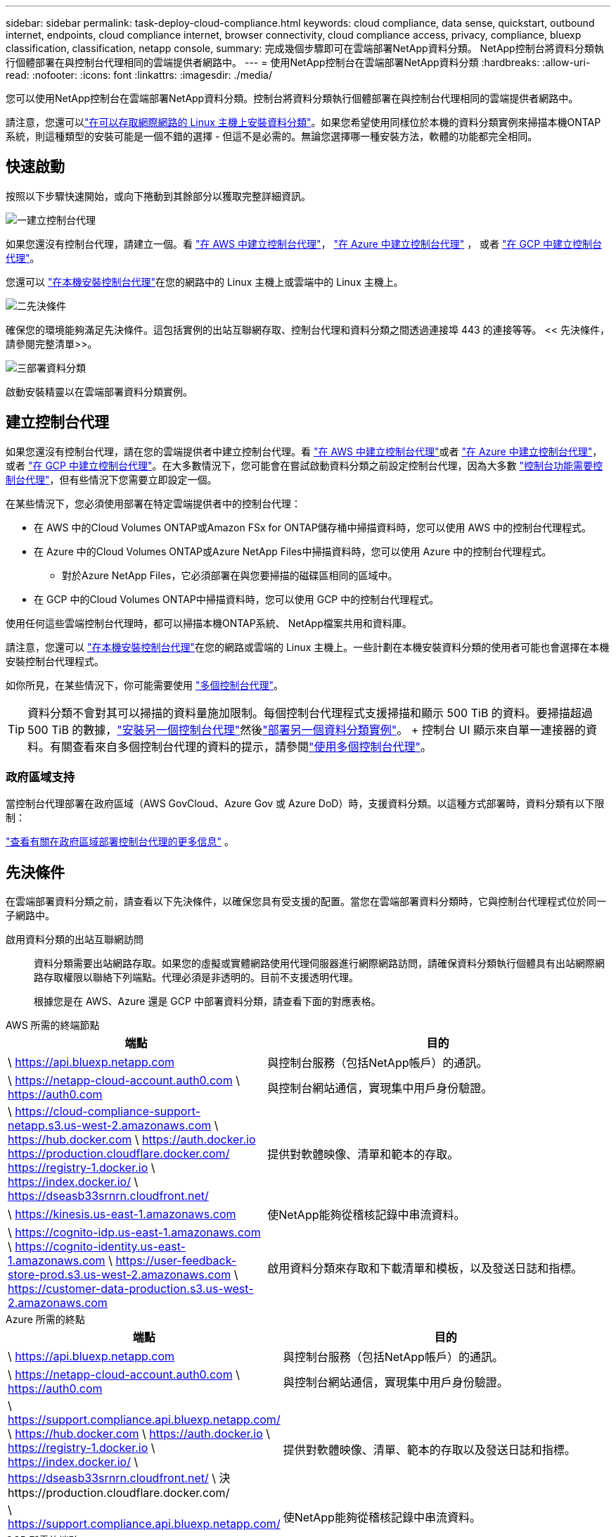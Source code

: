 ---
sidebar: sidebar 
permalink: task-deploy-cloud-compliance.html 
keywords: cloud compliance, data sense, quickstart, outbound internet, endpoints, cloud compliance internet, browser connectivity, cloud compliance access, privacy, compliance, bluexp classification, classification, netapp console, 
summary: 完成幾個步驟即可在雲端部署NetApp資料分類。  NetApp控制台將資料分類執行個體部署在與控制台代理相同的雲端提供者網路中。 
---
= 使用NetApp控制台在雲端部署NetApp資料分類
:hardbreaks:
:allow-uri-read: 
:nofooter: 
:icons: font
:linkattrs: 
:imagesdir: ./media/


[role="lead"]
您可以使用NetApp控制台在雲端部署NetApp資料分類。控制台將資料分類執行個體部署在與控制台代理相同的雲端提供者網路中。

請注意，您還可以link:task-deploy-compliance-onprem.html["在可以存取網際網路的 Linux 主機上安裝資料分類"]。如果您希望使用同樣位於本機的資料分類實例來掃描本機ONTAP系統，則這種類型的安裝可能是一個不錯的選擇 - 但這不是必需的。無論您選擇哪一種安裝方法，軟體的功能都完全相同。



== 快速啟動

按照以下步驟快速開始，或向下捲動到其餘部分以獲取完整詳細資訊。

.image:https://raw.githubusercontent.com/NetAppDocs/common/main/media/number-1.png["一"]建立控制台代理
[role="quick-margin-para"]
如果您還沒有控制台代理，請建立一個。看 https://docs.netapp.com/us-en/bluexp-setup-admin/task-quick-start-connector-aws.html["在 AWS 中建立控制台代理"^]， https://docs.netapp.com/us-en/bluexp-setup-admin/task-quick-start-connector-azure.html["在 Azure 中建立控制台代理"^] ， 或者 https://docs.netapp.com/us-en/bluexp-setup-admin/task-quick-start-connector-google.html["在 GCP 中建立控制台代理"^]。

[role="quick-margin-para"]
您還可以 https://docs.netapp.com/us-en/bluexp-setup-admin/task-quick-start-connector-on-prem.html["在本機安裝控制台代理"^]在您的網路中的 Linux 主機上或雲端中的 Linux 主機上。

.image:https://raw.githubusercontent.com/NetAppDocs/common/main/media/number-2.png["二"]先決條件
[role="quick-margin-para"]
確保您的環境能夠滿足先決條件。這包括實例的出站互聯網存取、控制台代理和資料分類之間透過連接埠 443 的連接等等。  << 先決條件，請參閱完整清單>>。

.image:https://raw.githubusercontent.com/NetAppDocs/common/main/media/number-3.png["三"]部署資料分類
[role="quick-margin-para"]
啟動安裝精靈以在雲端部署資料分類實例。



== 建立控制台代理

如果您還沒有控制台代理，請在您的雲端提供者中建立控制台代理。看 https://docs.netapp.com/us-en/bluexp-setup-admin/task-quick-start-connector-aws.html["在 AWS 中建立控制台代理"^]或者 https://docs.netapp.com/us-en/bluexp-setup-admin/task-quick-start-connector-azure.html["在 Azure 中建立控制台代理"^]， 或者 https://docs.netapp.com/us-en/bluexp-setup-admin/task-quick-start-connector-google.html["在 GCP 中建立控制台代理"^]。在大多數情況下，您可能會在嘗試啟動資料分類之前設定控制台代理，因為大多數 https://docs.netapp.com/us-en/bluexp-setup-admin/concept-connectors.html#when-a-connector-is-required["控制台功能需要控制台代理"]，但有些情況下您需要立即設定一個。

在某些情況下，您必須使用部署在特定雲端提供者中的控制台代理：

* 在 AWS 中的Cloud Volumes ONTAP或Amazon FSx for ONTAP儲存桶中掃描資料時，您可以使用 AWS 中的控制台代理程式。
* 在 Azure 中的Cloud Volumes ONTAP或Azure NetApp Files中掃描資料時，您可以使用 Azure 中的控制台代理程式。
+
** 對於Azure NetApp Files，它必須部署在與您要掃描的磁碟區相同的區域中。


* 在 GCP 中的Cloud Volumes ONTAP中掃描資料時，您可以使用 GCP 中的控制台代理程式。


使用任何這些雲端控制台代理時，都可以掃描本機ONTAP系統、 NetApp檔案共用和資料庫。

請注意，您還可以 https://docs.netapp.com/us-en/bluexp-setup-admin/task-quick-start-connector-on-prem.html["在本機安裝控制台代理"^]在您的網路或雲端的 Linux 主機上。一些計劃在本機安裝資料分類的使用者可能也會選擇在本機安裝控制台代理程式。

如你所見，在某些情況下，你可能需要使用 https://docs.netapp.com/us-en/bluexp-setup-admin/concept-connectors.html#multiple-connectors["多個控制台代理"]。


TIP: 資料分類不會對其可以掃描的資料量施加限制。每個控制台代理程式支援掃描和顯示 500 TiB 的資料。要掃描超過 500 TiB 的數據，link:https://docs.netapp.com/us-en/bluexp-setup-admin/concept-connectors.html#connector-installation["安裝另一個控制台代理"^]然後link:https://docs.netapp.com/us-en/bluexp-classification/task-deploy-overview.html["部署另一個資料分類實例"]。 + 控制台 UI 顯示來自單一連接器的資料。有關查看來自多個控制台代理的資料的提示，請參閱link:https://docs.netapp.com/us-en/bluexp-setup-admin/task-manage-multiple-connectors.html#switch-between-connectors["使用多個控制台代理"^]。



=== 政府區域支持

當控制台代理部署在政府區域（AWS GovCloud、Azure Gov 或 Azure DoD）時，支援資料分類。以這種方式部署時，資料分類有以下限制：

https://docs.netapp.com/us-en/bluexp-setup-admin/task-install-restricted-mode.html["查看有關在政府區域部署控制台代理的更多信息"^] 。



== 先決條件

在雲端部署資料分類之前，請查看以下先決條件，以確保您具有受支援的配置。當您在雲端部署資料分類時，它與控制台代理程式位於同一子網路中。

啟用資料分類的出站互聯網訪問:: 資料分類需要出站網路存取。如果您的虛擬或實體網路使用代理伺服器進行網際網路訪問，請確保資料分類執行個體具有出站網際網路存取權限以聯絡下列端點。代理必須是非透明的。目前不支援透明代理。
+
--
根據您是在 AWS、Azure 還是 GCP 中部署資料分類，請查看下面的對應表格。

--


[role="tabbed-block"]
====
.AWS 所需的終端節點
--
[cols="43,57"]
|===
| 端點 | 目的 


| \ https://api.bluexp.netapp.com | 與控制台服務（包括NetApp帳戶）的通訊。 


| \ https://netapp-cloud-account.auth0.com \ https://auth0.com | 與控制台網站通信，實現集中用戶身份驗證。 


| \ https://cloud-compliance-support-netapp.s3.us-west-2.amazonaws.com \ https://hub.docker.com \ https://auth.docker.io https://production.cloudflare.docker.com/ https://registry-1.docker.io \ https://index.docker.io/ \ https://dseasb33srnrn.cloudfront.net/ | 提供對軟體映像、清單和範本的存取。 


| \ https://kinesis.us-east-1.amazonaws.com | 使NetApp能夠從稽核記錄中串流資料。 


| \ https://cognito-idp.us-east-1.amazonaws.com \ https://cognito-identity.us-east-1.amazonaws.com \ https://user-feedback-store-prod.s3.us-west-2.amazonaws.com \ https://customer-data-production.s3.us-west-2.amazonaws.com | 啟用資料分類來存取和下載清單和模板，以及發送日誌和指標。 
|===
--
.Azure 所需的終點
--
[cols="43,57"]
|===
| 端點 | 目的 


| \ https://api.bluexp.netapp.com | 與控制台服務（包括NetApp帳戶）的通訊。 


| \ https://netapp-cloud-account.auth0.com \ https://auth0.com | 與控制台網站通信，實現集中用戶身份驗證。 


| \ https://support.compliance.api.bluexp.netapp.com/ \ https://hub.docker.com \ https://auth.docker.io \ https://registry-1.docker.io \ https://index.docker.io/ \ https://dseasb33srnrn.cloudfront.net/ \ 決https://production.cloudflare.docker.com/ | 提供對軟體映像、清單、範本的存取以及發送日誌和指標。 


| \ https://support.compliance.api.bluexp.netapp.com/ | 使NetApp能夠從稽核記錄中串流資料。 
|===
--
.GCP 所需的端點
--
[cols="43,57"]
|===
| 端點 | 目的 


| \ https://api.bluexp.netapp.com | 與控制台服務（包括NetApp帳戶）的通訊。 


| \ https://netapp-cloud-account.auth0.com \ https://auth0.com | 與控制台網站通信，實現集中用戶身份驗證。 


| \ https://support.compliance.api.bluexp.netapp.com/ \ https://hub.docker.com \ https://auth.docker.io \ https://registry-1.docker.io \ https://index.docker.io/ \ https://dseasb33srnrn.cloudfront.net/ \ 決https://production.cloudflare.docker.com/ | 提供對軟體映像、清單、範本的存取以及發送日誌和指標。 


| \ https://support.compliance.api.bluexp.netapp.com/ | 使NetApp能夠從稽核記錄中串流資料。 
|===
--
====
確保資料分類具有所需的權限:: 確保資料分類具有部署資源和為資料分類實例建立安全性群組的權限。
+
--
* link:https://docs.netapp.com/us-en/bluexp-setup-admin/reference-permissions-gcp.html["Google Cloud 權限"^]
* link:https://docs.netapp.com/us-en/bluexp-setup-admin/reference-permissions-aws.html#classification["AWS 權限"^]
* link:https://docs.netapp.com/us-en/bluexp-setup-admin/reference-permissions-azure.html#classification["Azure 權限"^]


--
確保控制台代理可以存取資料分類:: 確保控制台代理程式和資料分類實例之間的連線。控制台代理程式的安全性群組必須允許透過連接埠 443 進出資料分類實例的入站和出站流量。此連線支援部署資料分類實例，並允許您查看「合規性和治理」標籤中的資訊。  AWS 和 Azure 的政府區域支援資料分類。
+
--
AWS 和 AWS GovCloud 部署需要額外的入站和出站安全群組規則。看 https://docs.netapp.com/us-en/bluexp-setup-admin/reference-ports-aws.html["AWS 中的控制台代理程式規則"^]了解詳情。

Azure 和 Azure 政府部署需要額外的入站和出站安全群組規則。看 https://docs.netapp.com/us-en/bluexp-setup-admin/reference-ports-azure.html["Azure 中的控制台代理程式規則"^]了解詳情。

--
確保資料分類能夠持續運行:: 資料分類實例需要保持開啟狀態以持續掃描您的資料。
確保 Web 瀏覽器連接到資料分類:: 啟用資料分類後，請確保使用者從與資料分類實例有連接的主機存取控制台介面。
+
--
資料分類實例使用私人 IP 位址來確保索引資料無法被網際網路存取。因此，您用來存取控制台的 Web 瀏覽器必須連線到該私人 IP 位址。此連線可以來自與雲端提供者的直接連線（例如 VPN），也可以來自與資料分類執行個體位於同一網路內的主機。

--
檢查您的 vCPU 限制:: 確保您的雲端提供者的 vCPU 限制允許部署具有必要數量的核心的執行個體。您需要驗證控制台運作區域中相關執行個體系列的 vCPU 限制。link:concept-classification.html#the-data-classification-instance["查看所需的實例類型"] 。
+
--
有關 vCPU 限制的更多詳細信息，請參閱以下連結：

* https://docs.aws.amazon.com/AWSEC2/latest/UserGuide/ec2-resource-limits.html["AWS 文件：Amazon EC2 服務配額"^]
* https://docs.microsoft.com/en-us/azure/virtual-machines/linux/quotas["Azure 文件：虛擬機器 vCPU 配額"^]
* https://cloud.google.com/compute/quotas["Google Cloud 文件：資源配額"^]


--




== 在雲端部署資料分類

請依照下列步驟在雲端部署資料分類實例。控制台代理程式將在雲端部署實例，然後在該實例上安裝資料分類軟體。

在預設實例類型不可用的區域中，資料分類在link:reference-instance-types.html["備用實例類型"]。

[role="tabbed-block"]
====
.在 AWS 中部署
--
.步驟
. 從資料分類主頁中，選擇*在本地或雲端部署分類*。
+
image:screenshot-deploy-classification.png["選擇按鈕以啟動資料分類的螢幕截圖。"]

. 從「安裝」頁面，選擇「部署」>「部署」以使用「大型」實例大小並啟動雲端部署精靈。
. 精靈在執行部署步驟時會顯示進度。當需要輸入或遇到問題時，系統會提示您。
. 當實例部署完畢並安裝資料分類後，選擇「繼續設定」進入「設定」頁面。


--
.在 Azure 中部署
--
.步驟
. 從資料分類主頁中，選擇*在本地或雲端部署分類*。
+
image:screenshot-deploy-classification.png["選擇按鈕以啟動資料分類的螢幕截圖。"]

. 選擇*部署*以啟動雲端部署精靈。
. 精靈在執行部署步驟時會顯示進度。如果遇到任何問題，它將停止並提示輸入。
. 當實例部署完畢並安裝資料分類後，選擇「繼續設定」進入「設定」頁面。


--
.在 Google Cloud 部署
--
.步驟
. 從資料分類主頁中，選擇*治理>分類*。
. 選擇*在本機或雲端部署分類*。
+
image:screenshot-deploy-classification.png["選擇按鈕以啟動資料分類的螢幕截圖。"]

. 選擇*部署*以啟動雲端部署精靈。
. 精靈在執行部署步驟時會顯示進度。如果遇到任何問題，它將停止並提示輸入。
. 當實例部署完畢並安裝資料分類後，選擇「繼續設定」進入「設定」頁面。


--
====
.結果
控制台在您的雲端提供者中部署資料分類執行個體。

只要實例具有互聯網連接，控制台代理和資料分類軟體的升級就會自動進行。

.下一步
您可以從設定頁面選擇要掃描的資料來源。
